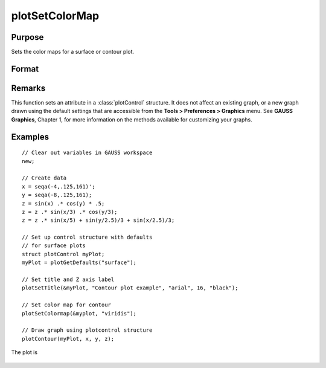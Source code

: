 
plotSetColorMap
==============================================

Purpose
----------------
Sets the color maps for a surface or contour plot.

Format
----------------
.. function:: plotSetColorMap(&myPlot, color_type)

    :param &myPlot: A :class:`plotControl` structure pointer.
    :type &myPlot: struct pointer

    :param color_type: name of color maps: 
    
        - "viridis"
        - "magma"
        - "inferno"
        - "plasma"

    :type color_type: string

Remarks
-------

This function sets an attribute in a :class:`plotControl` structure. It does not
affect an existing graph, or a new graph drawn using the default
settings that are accessible from the **Tools > Preferences > Graphics**
menu. See **GAUSS Graphics**, Chapter 1, for more information on the
methods available for customizing your graphs.

Examples
----------------

::

    // Clear out variables in GAUSS workspace
    new;
    
    // Create data
    x = seqa(-4,.125,161)';
    y = seqa(-8,.125,161);
    z = sin(x) .* cos(y) * .5;
    z = z .* sin(x/3) .* cos(y/3);
    z = z .* sin(x/5) + sin(y/2.5)/3 + sin(x/2.5)/3;
    
    // Set up control structure with defaults
    // for surface plots
    struct plotControl myPlot;
    myPlot = plotGetDefaults("surface");
    
    // Set title and Z axis label
    plotSetTitle(&myPlot, "Contour plot example", "arial", 16, "black");
    
    // Set color map for contour
    plotSetColormap(&myplot, "viridis");
    
    // Draw graph using plotcontrol structure
    plotContour(myPlot, x, y, z);

The plot is

.. figure:: _static/images/plotSetColorMap.png

.. seealso:: Functions :func:`plotGetDefaults`, :func:`plotSetContourLabels`, :func:`plotSetZLevels`


